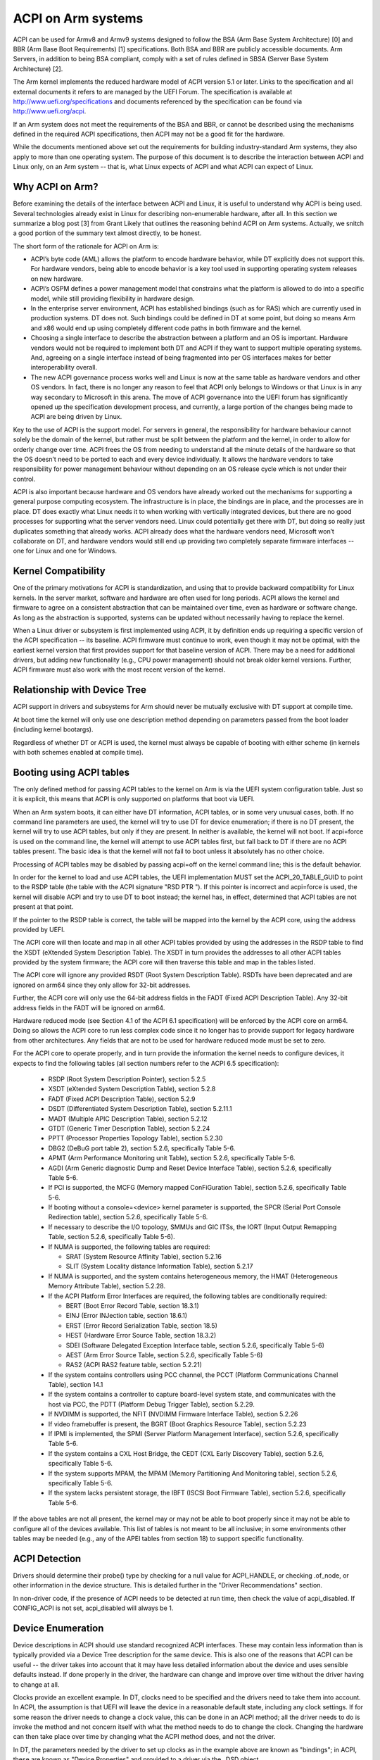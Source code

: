 ===================
ACPI on Arm systems
===================

ACPI can be used for Armv8 and Armv9 systems designed to follow
the BSA (Arm Base System Architecture) [0] and BBR (Arm
Base Boot Requirements) [1] specifications.  Both BSA and BBR are publicly
accessible documents.
Arm Servers, in addition to being BSA compliant, comply with a set
of rules defined in SBSA (Server Base System Architecture) [2].

The Arm kernel implements the reduced hardware model of ACPI version
5.1 or later.  Links to the specification and all external documents
it refers to are managed by the UEFI Forum.  The specification is
available at http://www.uefi.org/specifications and documents referenced
by the specification can be found via http://www.uefi.org/acpi.

If an Arm system does not meet the requirements of the BSA and BBR,
or cannot be described using the mechanisms defined in the required ACPI
specifications, then ACPI may not be a good fit for the hardware.

While the documents mentioned above set out the requirements for building
industry-standard Arm systems, they also apply to more than one operating
system.  The purpose of this document is to describe the interaction between
ACPI and Linux only, on an Arm system -- that is, what Linux expects of
ACPI and what ACPI can expect of Linux.


Why ACPI on Arm?
----------------
Before examining the details of the interface between ACPI and Linux, it is
useful to understand why ACPI is being used.  Several technologies already
exist in Linux for describing non-enumerable hardware, after all.  In this
section we summarize a blog post [3] from Grant Likely that outlines the
reasoning behind ACPI on Arm systems.  Actually, we snitch a good portion
of the summary text almost directly, to be honest.

The short form of the rationale for ACPI on Arm is:

-  ACPI’s byte code (AML) allows the platform to encode hardware behavior,
   while DT explicitly does not support this.  For hardware vendors, being
   able to encode behavior is a key tool used in supporting operating
   system releases on new hardware.

-  ACPI’s OSPM defines a power management model that constrains what the
   platform is allowed to do into a specific model, while still providing
   flexibility in hardware design.

-  In the enterprise server environment, ACPI has established bindings (such
   as for RAS) which are currently used in production systems.  DT does not.
   Such bindings could be defined in DT at some point, but doing so means Arm
   and x86 would end up using completely different code paths in both firmware
   and the kernel.

-  Choosing a single interface to describe the abstraction between a platform
   and an OS is important.  Hardware vendors would not be required to implement
   both DT and ACPI if they want to support multiple operating systems.  And,
   agreeing on a single interface instead of being fragmented into per OS
   interfaces makes for better interoperability overall.

-  The new ACPI governance process works well and Linux is now at the same
   table as hardware vendors and other OS vendors.  In fact, there is no
   longer any reason to feel that ACPI only belongs to Windows or that
   Linux is in any way secondary to Microsoft in this arena.  The move of
   ACPI governance into the UEFI forum has significantly opened up the
   specification development process, and currently, a large portion of the
   changes being made to ACPI are being driven by Linux.

Key to the use of ACPI is the support model.  For servers in general, the
responsibility for hardware behaviour cannot solely be the domain of the
kernel, but rather must be split between the platform and the kernel, in
order to allow for orderly change over time.  ACPI frees the OS from needing
to understand all the minute details of the hardware so that the OS doesn’t
need to be ported to each and every device individually.  It allows the
hardware vendors to take responsibility for power management behaviour without
depending on an OS release cycle which is not under their control.

ACPI is also important because hardware and OS vendors have already worked
out the mechanisms for supporting a general purpose computing ecosystem.  The
infrastructure is in place, the bindings are in place, and the processes are
in place.  DT does exactly what Linux needs it to when working with vertically
integrated devices, but there are no good processes for supporting what the
server vendors need.  Linux could potentially get there with DT, but doing so
really just duplicates something that already works.  ACPI already does what
the hardware vendors need, Microsoft won’t collaborate on DT, and hardware
vendors would still end up providing two completely separate firmware
interfaces -- one for Linux and one for Windows.


Kernel Compatibility
--------------------
One of the primary motivations for ACPI is standardization, and using that
to provide backward compatibility for Linux kernels.  In the server market,
software and hardware are often used for long periods.  ACPI allows the
kernel and firmware to agree on a consistent abstraction that can be
maintained over time, even as hardware or software change.  As long as the
abstraction is supported, systems can be updated without necessarily having
to replace the kernel.

When a Linux driver or subsystem is first implemented using ACPI, it by
definition ends up requiring a specific version of the ACPI specification
-- its baseline.  ACPI firmware must continue to work, even though it may
not be optimal, with the earliest kernel version that first provides support
for that baseline version of ACPI.  There may be a need for additional drivers,
but adding new functionality (e.g., CPU power management) should not break
older kernel versions.  Further, ACPI firmware must also work with the most
recent version of the kernel.


Relationship with Device Tree
-----------------------------
ACPI support in drivers and subsystems for Arm should never be mutually
exclusive with DT support at compile time.

At boot time the kernel will only use one description method depending on
parameters passed from the boot loader (including kernel bootargs).

Regardless of whether DT or ACPI is used, the kernel must always be capable
of booting with either scheme (in kernels with both schemes enabled at compile
time).


Booting using ACPI tables
-------------------------
The only defined method for passing ACPI tables to the kernel on Arm
is via the UEFI system configuration table.  Just so it is explicit, this
means that ACPI is only supported on platforms that boot via UEFI.

When an Arm system boots, it can either have DT information, ACPI tables,
or in some very unusual cases, both.  If no command line parameters are used,
the kernel will try to use DT for device enumeration; if there is no DT
present, the kernel will try to use ACPI tables, but only if they are present.
In neither is available, the kernel will not boot.  If acpi=force is used
on the command line, the kernel will attempt to use ACPI tables first, but
fall back to DT if there are no ACPI tables present.  The basic idea is that
the kernel will not fail to boot unless it absolutely has no other choice.

Processing of ACPI tables may be disabled by passing acpi=off on the kernel
command line; this is the default behavior.

In order for the kernel to load and use ACPI tables, the UEFI implementation
MUST set the ACPI_20_TABLE_GUID to point to the RSDP table (the table with
the ACPI signature "RSD PTR ").  If this pointer is incorrect and acpi=force
is used, the kernel will disable ACPI and try to use DT to boot instead; the
kernel has, in effect, determined that ACPI tables are not present at that
point.

If the pointer to the RSDP table is correct, the table will be mapped into
the kernel by the ACPI core, using the address provided by UEFI.

The ACPI core will then locate and map in all other ACPI tables provided by
using the addresses in the RSDP table to find the XSDT (eXtended System
Description Table).  The XSDT in turn provides the addresses to all other
ACPI tables provided by the system firmware; the ACPI core will then traverse
this table and map in the tables listed.

The ACPI core will ignore any provided RSDT (Root System Description Table).
RSDTs have been deprecated and are ignored on arm64 since they only allow
for 32-bit addresses.

Further, the ACPI core will only use the 64-bit address fields in the FADT
(Fixed ACPI Description Table).  Any 32-bit address fields in the FADT will
be ignored on arm64.

Hardware reduced mode (see Section 4.1 of the ACPI 6.1 specification) will
be enforced by the ACPI core on arm64.  Doing so allows the ACPI core to
run less complex code since it no longer has to provide support for legacy
hardware from other architectures.  Any fields that are not to be used for
hardware reduced mode must be set to zero.

For the ACPI core to operate properly, and in turn provide the information
the kernel needs to configure devices, it expects to find the following
tables (all section numbers refer to the ACPI 6.5 specification):

    -  RSDP (Root System Description Pointer), section 5.2.5

    -  XSDT (eXtended System Description Table), section 5.2.8

    -  FADT (Fixed ACPI Description Table), section 5.2.9

    -  DSDT (Differentiated System Description Table), section
       5.2.11.1

    -  MADT (Multiple APIC Description Table), section 5.2.12

    -  GTDT (Generic Timer Description Table), section 5.2.24

    -  PPTT (Processor Properties Topology Table), section 5.2.30

    -  DBG2 (DeBuG port table 2), section 5.2.6, specifically Table 5-6.

    -  APMT (Arm Performance Monitoring unit Table), section 5.2.6, specifically Table 5-6.

    -  AGDI (Arm Generic diagnostic Dump and Reset Device Interface Table), section 5.2.6, specifically Table 5-6.

    -  If PCI is supported, the MCFG (Memory mapped ConFiGuration
       Table), section 5.2.6, specifically Table 5-6.

    -  If booting without a console=<device> kernel parameter is
       supported, the SPCR (Serial Port Console Redirection table),
       section 5.2.6, specifically Table 5-6.

    -  If necessary to describe the I/O topology, SMMUs and GIC ITSs,
       the IORT (Input Output Remapping Table, section 5.2.6, specifically
       Table 5-6).

    -  If NUMA is supported, the following tables are required:

       - SRAT (System Resource Affinity Table), section 5.2.16

       - SLIT (System Locality distance Information Table), section 5.2.17

    -  If NUMA is supported, and the system contains heterogeneous memory,
       the HMAT (Heterogeneous Memory Attribute Table), section 5.2.28.

    -  If the ACPI Platform Error Interfaces are required, the following
       tables are conditionally required:

       - BERT (Boot Error Record Table, section 18.3.1)

       - EINJ (Error INJection table, section 18.6.1)

       - ERST (Error Record Serialization Table, section 18.5)

       - HEST (Hardware Error Source Table, section 18.3.2)

       - SDEI (Software Delegated Exception Interface table, section 5.2.6,
         specifically Table 5-6)

       - AEST (Arm Error Source Table, section 5.2.6,
         specifically Table 5-6)

       - RAS2 (ACPI RAS2 feature table, section 5.2.21)

    -  If the system contains controllers using PCC channel, the
       PCCT (Platform Communications Channel Table), section 14.1

    -  If the system contains a controller to capture board-level system state,
       and communicates with the host via PCC, the PDTT (Platform Debug Trigger
       Table), section 5.2.29.

    -  If NVDIMM is supported, the NFIT (NVDIMM Firmware Interface Table), section 5.2.26

    -  If video framebuffer is present, the BGRT (Boot Graphics Resource Table), section 5.2.23

    -  If IPMI is implemented, the SPMI (Server Platform Management Interface),
       section 5.2.6, specifically Table 5-6.

    -  If the system contains a CXL Host Bridge, the CEDT (CXL Early Discovery
       Table), section 5.2.6, specifically Table 5-6.

    -  If the system supports MPAM, the MPAM (Memory Partitioning And Monitoring table), section 5.2.6,
       specifically Table 5-6.

    -  If the system lacks persistent storage, the IBFT (ISCSI Boot Firmware
       Table), section 5.2.6, specifically Table 5-6.


If the above tables are not all present, the kernel may or may not be
able to boot properly since it may not be able to configure all of the
devices available.  This list of tables is not meant to be all inclusive;
in some environments other tables may be needed (e.g., any of the APEI
tables from section 18) to support specific functionality.


ACPI Detection
--------------
Drivers should determine their probe() type by checking for a null
value for ACPI_HANDLE, or checking .of_node, or other information in
the device structure.  This is detailed further in the "Driver
Recommendations" section.

In non-driver code, if the presence of ACPI needs to be detected at
run time, then check the value of acpi_disabled. If CONFIG_ACPI is not
set, acpi_disabled will always be 1.


Device Enumeration
------------------
Device descriptions in ACPI should use standard recognized ACPI interfaces.
These may contain less information than is typically provided via a Device
Tree description for the same device.  This is also one of the reasons that
ACPI can be useful -- the driver takes into account that it may have less
detailed information about the device and uses sensible defaults instead.
If done properly in the driver, the hardware can change and improve over
time without the driver having to change at all.

Clocks provide an excellent example.  In DT, clocks need to be specified
and the drivers need to take them into account.  In ACPI, the assumption
is that UEFI will leave the device in a reasonable default state, including
any clock settings.  If for some reason the driver needs to change a clock
value, this can be done in an ACPI method; all the driver needs to do is
invoke the method and not concern itself with what the method needs to do
to change the clock.  Changing the hardware can then take place over time
by changing what the ACPI method does, and not the driver.

In DT, the parameters needed by the driver to set up clocks as in the example
above are known as "bindings"; in ACPI, these are known as "Device Properties"
and provided to a driver via the _DSD object.

ACPI tables are described with a formal language called ASL, the ACPI
Source Language (section 19 of the specification).  This means that there
are always multiple ways to describe the same thing -- including device
properties.  For example, device properties could use an ASL construct
that looks like this: Name(KEY0, "value0").  An ACPI device driver would
then retrieve the value of the property by evaluating the KEY0 object.
However, using Name() this way has multiple problems: (1) ACPI limits
names ("KEY0") to four characters unlike DT; (2) there is no industry
wide registry that maintains a list of names, minimizing re-use; (3)
there is also no registry for the definition of property values ("value0"),
again making re-use difficult; and (4) how does one maintain backward
compatibility as new hardware comes out?  The _DSD method was created
to solve precisely these sorts of problems; Linux drivers should ALWAYS
use the _DSD method for device properties and nothing else.

The _DSM object (ACPI Section 9.14.1) could also be used for conveying
device properties to a driver.  Linux drivers should only expect it to
be used if _DSD cannot represent the data required, and there is no way
to create a new UUID for the _DSD object.  Note that there is even less
regulation of the use of _DSM than there is of _DSD.  Drivers that depend
on the contents of _DSM objects will be more difficult to maintain over
time because of this; as of this writing, the use of _DSM is the cause
of quite a few firmware problems and is not recommended.

Drivers should look for device properties in the _DSD object ONLY; the _DSD
object is described in the ACPI specification section 6.2.5, but this only
describes how to define the structure of an object returned via _DSD, and
how specific data structures are defined by specific UUIDs.  Linux should
only use the _DSD Device Properties UUID [4]:

   - UUID: daffd814-6eba-4d8c-8a91-bc9bbf4aa301

Common device properties can be registered by creating a pull request to [4] so
that they may be used across all operating systems supporting ACPI.
Device properties that have not been registered with the UEFI Forum can be used
but not as "uefi-" common properties.

Before creating new device properties, check to be sure that they have not
been defined before and either registered in the Linux kernel documentation
as DT bindings, or the UEFI Forum as device properties.  While we do not want
to simply move all DT bindings into ACPI device properties, we can learn from
what has been previously defined.

If it is necessary to define a new device property, or if it makes sense to
synthesize the definition of a binding so it can be used in any firmware,
both DT bindings and ACPI device properties for device drivers have review
processes.  Use them both.  When the driver itself is submitted for review
to the Linux mailing lists, the device property definitions needed must be
submitted at the same time.  A driver that supports ACPI and uses device
properties will not be considered complete without their definitions.  Once
the device property has been accepted by the Linux community, it must be
registered with the UEFI Forum [4], which will review it again for consistency
within the registry.  This may require iteration.  The UEFI Forum, though,
will always be the canonical site for device property definitions.

It may make sense to provide notice to the UEFI Forum that there is the
intent to register a previously unused device property name as a means of
reserving the name for later use.  Other operating system vendors will
also be submitting registration requests and this may help smooth the
process.

Once registration and review have been completed, the kernel provides an
interface for looking up device properties in a manner independent of
whether DT or ACPI is being used.  This API should be used [5]; it can
eliminate some duplication of code paths in driver probing functions and
discourage divergence between DT bindings and ACPI device properties.


Programmable Power Control Resources
------------------------------------
Programmable power control resources include such resources as voltage/current
providers (regulators) and clock sources.

With ACPI, the kernel clock and regulator framework is not expected to be used
at all.

The kernel assumes that power control of these resources is represented with
Power Resource Objects (ACPI section 7.1).  The ACPI core will then handle
correctly enabling and disabling resources as they are needed.  In order to
get that to work, ACPI assumes each device has defined D-states and that these
can be controlled through the optional ACPI methods _PS0, _PS1, _PS2, and _PS3;
in ACPI, _PS0 is the method to invoke to turn a device full on, and _PS3 is for
turning a device full off.

There are two options for using those Power Resources.  They can:

   -  be managed in a _PSx method which gets called on entry to power
      state Dx.

   -  be declared separately as power resources with their own _ON and _OFF
      methods.  They are then tied back to D-states for a particular device
      via _PRx which specifies which power resources a device needs to be on
      while in Dx.  Kernel then tracks number of devices using a power resource
      and calls _ON/_OFF as needed.

The kernel ACPI code will also assume that the _PSx methods follow the normal
ACPI rules for such methods:

   -  If either _PS0 or _PS3 is implemented, then the other method must also
      be implemented.

   -  If a device requires usage or setup of a power resource when on, the ASL
      should organize that it is allocated/enabled using the _PS0 method.

   -  Resources allocated or enabled in the _PS0 method should be disabled
      or de-allocated in the _PS3 method.

   -  Firmware will leave the resources in a reasonable state before handing
      over control to the kernel.

Such code in _PSx methods will of course be very platform specific.  But,
this allows the driver to abstract out the interface for operating the device
and avoid having to read special non-standard values from ACPI tables. Further,
abstracting the use of these resources allows the hardware to change over time
without requiring updates to the driver.


Clocks
------
ACPI makes the assumption that clocks are initialized by the firmware --
UEFI, in this case -- to some working value before control is handed over
to the kernel.  This has implications for devices such as UARTs, or SoC-driven
LCD displays, for example.

When the kernel boots, the clocks are assumed to be set to reasonable
working values.  If for some reason the frequency needs to change -- e.g.,
throttling for power management -- the device driver should expect that
process to be abstracted out into some ACPI method that can be invoked
(please see the ACPI specification for further recommendations on standard
methods to be expected).  The only exceptions to this are CPU clocks where
CPPC provides a much richer interface than ACPI methods.  If the clocks
are not set, there is no direct way for Linux to control them.

If an SoC vendor wants to provide fine-grained control of the system clocks,
they could do so by providing ACPI methods that could be invoked by Linux
drivers.  However, this is NOT recommended and Linux drivers should NOT use
such methods, even if they are provided.  Such methods are not currently
standardized in the ACPI specification, and using them could tie a kernel
to a very specific SoC, or tie an SoC to a very specific version of the
kernel, both of which we are trying to avoid.


Driver Recommendations
----------------------
DO NOT remove any DT handling when adding ACPI support for a driver.  The
same device may be used on many different systems.

DO try to structure the driver so that it is data-driven.  That is, set up
a struct containing internal per-device state based on defaults and whatever
else must be discovered by the driver probe function.  Then, have the rest
of the driver operate off of the contents of that struct.  Doing so should
allow most divergence between ACPI and DT functionality to be kept local to
the probe function instead of being scattered throughout the driver.  For
example::

  static int device_probe_dt(struct platform_device *pdev)
  {
         /* DT specific functionality */
         ...
  }

  static int device_probe_acpi(struct platform_device *pdev)
  {
         /* ACPI specific functionality */
         ...
  }

  static int device_probe(struct platform_device *pdev)
  {
         ...
         struct device_node node = pdev->dev.of_node;
         ...

         if (node)
                 ret = device_probe_dt(pdev);
         else if (ACPI_HANDLE(&pdev->dev))
                 ret = device_probe_acpi(pdev);
         else
                 /* other initialization */
                 ...
         /* Continue with any generic probe operations */
         ...
  }

DO keep the MODULE_DEVICE_TABLE entries together in the driver to make it
clear the different names the driver is probed for, both from DT and from
ACPI::

  static struct of_device_id virtio_mmio_match[] = {
          { .compatible = "virtio,mmio", },
          { }
  };
  MODULE_DEVICE_TABLE(of, virtio_mmio_match);

  static const struct acpi_device_id virtio_mmio_acpi_match[] = {
          { "LNRO0005", },
          { }
  };
  MODULE_DEVICE_TABLE(acpi, virtio_mmio_acpi_match);


ASWG
----
The ACPI specification changes regularly.  During the year 2014, for instance,
version 5.1 was released and version 6.0 substantially completed, with most of
the changes being driven by Arm-specific requirements.  Proposed changes are
presented and discussed in the ASWG (ACPI Specification Working Group) which
is a part of the UEFI Forum.  The current version of the ACPI specification
is 6.5 release in August 2022.

Participation in this group is open to all UEFI members.  Please see
http://www.uefi.org/workinggroup for details on group membership.

It is the intent of the Arm ACPI kernel code to follow the ACPI specification
as closely as possible, and to only implement functionality that complies with
the released standards from UEFI ASWG.  As a practical matter, there will be
vendors that provide bad ACPI tables or violate the standards in some way.
If this is because of errors, quirks and fix-ups may be necessary, but will
be avoided if possible.  If there are features missing from ACPI that preclude
it from being used on a platform, ECRs (Engineering Change Requests) should be
submitted to ASWG and go through the normal approval process; for those that
are not UEFI members, many other members of the Linux community are and would
likely be willing to assist in submitting ECRs.


Linux Code
----------
Individual items specific to Linux on Arm, contained in the Linux
source code, are in the list that follows:

ACPI_OS_NAME
                       This macro defines the string to be returned when
                       an ACPI method invokes the _OS method.  On Arm
                       systems, this macro will be "Linux" by default.
                       The command line parameter acpi_os=<string>
                       can be used to set it to some other value.  The
                       default value for other architectures is "Microsoft
                       Windows NT", for example.

ACPI Objects
------------
Detailed expectations for ACPI tables and object are listed in the file
Documentation/arch/arm64/acpi_object_usage.rst.


References
----------
[0] https://developer.arm.com/documentation/den0094/latest
    document Arm-DEN-0094: "Arm Base System Architecture", version 1.0C, dated 6 Oct 2022

[1] https://developer.arm.com/documentation/den0044/latest
    Document Arm-DEN-0044: "Arm Base Boot Requirements", version 2.0G, dated 15 Apr 2022

[2] https://developer.arm.com/documentation/den0029/latest
    Document Arm-DEN-0029: "Arm Server Base System Architecture", version 7.1, dated 06 Oct 2022

[3] http://www.secretlab.ca/archives/151,
    10 Jan 2015, Copyright (c) 2015,
    Linaro Ltd., written by Grant Likely.

[4] _DSD (Device Specific Data) Implementation Guide
    https://github.com/UEFI/DSD-Guide/blob/main/dsd-guide.pdf

[5] Kernel code for the unified device
    property interface can be found in
    include/linux/property.h and drivers/base/property.c.


Authors
-------
- Al Stone <al.stone@linaro.org>
- Graeme Gregory <graeme.gregory@linaro.org>
- Hanjun Guo <hanjun.guo@linaro.org>

- Grant Likely <grant.likely@linaro.org>, for the "Why ACPI on ARM?" section
